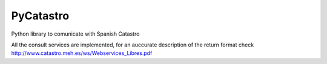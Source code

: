 PyCatastro
==========

Python library to comunicate with Spanish Catastro

All the consult services are implemented, for an auccurate description of the return format check
http://www.catastro.meh.es/ws/Webservices_Libres.pdf